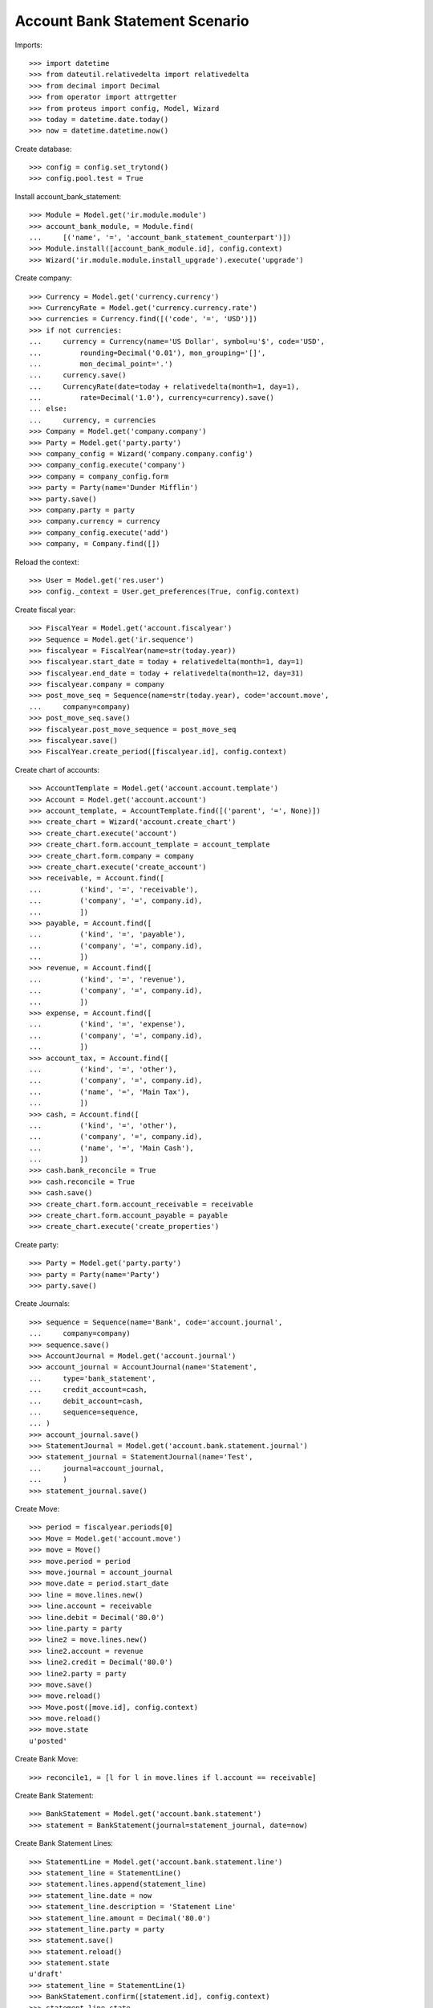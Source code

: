 ================================
Account Bank Statement  Scenario
================================

Imports::

    >>> import datetime
    >>> from dateutil.relativedelta import relativedelta
    >>> from decimal import Decimal
    >>> from operator import attrgetter
    >>> from proteus import config, Model, Wizard
    >>> today = datetime.date.today()
    >>> now = datetime.datetime.now()

Create database::

    >>> config = config.set_trytond()
    >>> config.pool.test = True

Install account_bank_statement::

    >>> Module = Model.get('ir.module.module')
    >>> account_bank_module, = Module.find(
    ...     [('name', '=', 'account_bank_statement_counterpart')])
    >>> Module.install([account_bank_module.id], config.context)
    >>> Wizard('ir.module.module.install_upgrade').execute('upgrade')

Create company::

    >>> Currency = Model.get('currency.currency')
    >>> CurrencyRate = Model.get('currency.currency.rate')
    >>> currencies = Currency.find([('code', '=', 'USD')])
    >>> if not currencies:
    ...     currency = Currency(name='US Dollar', symbol=u'$', code='USD',
    ...         rounding=Decimal('0.01'), mon_grouping='[]',
    ...         mon_decimal_point='.')
    ...     currency.save()
    ...     CurrencyRate(date=today + relativedelta(month=1, day=1),
    ...         rate=Decimal('1.0'), currency=currency).save()
    ... else:
    ...     currency, = currencies
    >>> Company = Model.get('company.company')
    >>> Party = Model.get('party.party')
    >>> company_config = Wizard('company.company.config')
    >>> company_config.execute('company')
    >>> company = company_config.form
    >>> party = Party(name='Dunder Mifflin')
    >>> party.save()
    >>> company.party = party
    >>> company.currency = currency
    >>> company_config.execute('add')
    >>> company, = Company.find([])

Reload the context::

    >>> User = Model.get('res.user')
    >>> config._context = User.get_preferences(True, config.context)

Create fiscal year::

    >>> FiscalYear = Model.get('account.fiscalyear')
    >>> Sequence = Model.get('ir.sequence')
    >>> fiscalyear = FiscalYear(name=str(today.year))
    >>> fiscalyear.start_date = today + relativedelta(month=1, day=1)
    >>> fiscalyear.end_date = today + relativedelta(month=12, day=31)
    >>> fiscalyear.company = company
    >>> post_move_seq = Sequence(name=str(today.year), code='account.move',
    ...     company=company)
    >>> post_move_seq.save()
    >>> fiscalyear.post_move_sequence = post_move_seq
    >>> fiscalyear.save()
    >>> FiscalYear.create_period([fiscalyear.id], config.context)

Create chart of accounts::

    >>> AccountTemplate = Model.get('account.account.template')
    >>> Account = Model.get('account.account')
    >>> account_template, = AccountTemplate.find([('parent', '=', None)])
    >>> create_chart = Wizard('account.create_chart')
    >>> create_chart.execute('account')
    >>> create_chart.form.account_template = account_template
    >>> create_chart.form.company = company
    >>> create_chart.execute('create_account')
    >>> receivable, = Account.find([
    ...         ('kind', '=', 'receivable'),
    ...         ('company', '=', company.id),
    ...         ])
    >>> payable, = Account.find([
    ...         ('kind', '=', 'payable'),
    ...         ('company', '=', company.id),
    ...         ])
    >>> revenue, = Account.find([
    ...         ('kind', '=', 'revenue'),
    ...         ('company', '=', company.id),
    ...         ])
    >>> expense, = Account.find([
    ...         ('kind', '=', 'expense'),
    ...         ('company', '=', company.id),
    ...         ])
    >>> account_tax, = Account.find([
    ...         ('kind', '=', 'other'),
    ...         ('company', '=', company.id),
    ...         ('name', '=', 'Main Tax'),
    ...         ])
    >>> cash, = Account.find([
    ...         ('kind', '=', 'other'),
    ...         ('company', '=', company.id),
    ...         ('name', '=', 'Main Cash'),
    ...         ])
    >>> cash.bank_reconcile = True
    >>> cash.reconcile = True
    >>> cash.save()
    >>> create_chart.form.account_receivable = receivable
    >>> create_chart.form.account_payable = payable
    >>> create_chart.execute('create_properties')

Create party::

    >>> Party = Model.get('party.party')
    >>> party = Party(name='Party')
    >>> party.save()

Create Journals::

    >>> sequence = Sequence(name='Bank', code='account.journal',
    ...     company=company)
    >>> sequence.save()
    >>> AccountJournal = Model.get('account.journal')
    >>> account_journal = AccountJournal(name='Statement',
    ...     type='bank_statement',
    ...     credit_account=cash,
    ...     debit_account=cash,
    ...     sequence=sequence,
    ... )
    >>> account_journal.save()
    >>> StatementJournal = Model.get('account.bank.statement.journal')
    >>> statement_journal = StatementJournal(name='Test',
    ...     journal=account_journal,
    ...     )
    >>> statement_journal.save()

Create Move::

    >>> period = fiscalyear.periods[0]
    >>> Move = Model.get('account.move')
    >>> move = Move()
    >>> move.period = period
    >>> move.journal = account_journal
    >>> move.date = period.start_date
    >>> line = move.lines.new()
    >>> line.account = receivable
    >>> line.debit = Decimal('80.0')
    >>> line.party = party
    >>> line2 = move.lines.new()
    >>> line2.account = revenue
    >>> line2.credit = Decimal('80.0')
    >>> line2.party = party
    >>> move.save()
    >>> move.reload()
    >>> Move.post([move.id], config.context)
    >>> move.reload()
    >>> move.state
    u'posted'

Create Bank Move::

    >>> reconcile1, = [l for l in move.lines if l.account == receivable]

Create Bank Statement::

    >>> BankStatement = Model.get('account.bank.statement')
    >>> statement = BankStatement(journal=statement_journal, date=now)

Create Bank Statement Lines::

    >>> StatementLine = Model.get('account.bank.statement.line')
    >>> statement_line = StatementLine()
    >>> statement.lines.append(statement_line)
    >>> statement_line.date = now
    >>> statement_line.description = 'Statement Line'
    >>> statement_line.amount = Decimal('80.0')
    >>> statement_line.party = party
    >>> statement.save()
    >>> statement.reload()
    >>> statement.state
    u'draft'
    >>> statement_line = StatementLine(1)
    >>> BankStatement.confirm([statement.id], config.context)
    >>> statement_line.state
    u'confirmed'
    >>> reconcile1.bank_statement_line_counterpart = statement_line
    >>> reconcile1.save()
    >>> reconcile1.reload()
    >>> statement_line.save()
    >>> statement_line.reload()
    >>> StatementLine.post([statement_line.id], config.context)
    >>> statement_line.reload()
    >>> statement_line.state
    u'posted'
    >>> move_line, = [x for x in reconcile1.reconciliation.lines if x !=
    ...    reconcile1]
    >>> move_line.account == reconcile1.account
    True
    >>> move_line.credit == Decimal('80.0')
    True
    >>> move_line2, = [x for x in move_line.move.lines if x != move_line]
    >>> move_line2.account in [statement_line.credit_account,
    ...     statement_line.debit_account]
    True
    >>> move_line2.debit == Decimal('80.0')
    True
